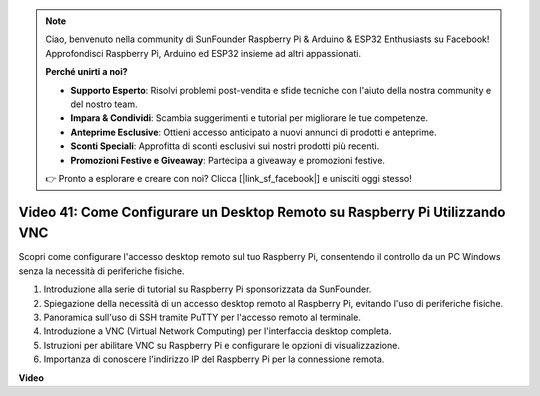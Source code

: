 .. note::

    Ciao, benvenuto nella community di SunFounder Raspberry Pi & Arduino & ESP32 Enthusiasts su Facebook! Approfondisci Raspberry Pi, Arduino ed ESP32 insieme ad altri appassionati.

    **Perché unirti a noi?**

    - **Supporto Esperto**: Risolvi problemi post-vendita e sfide tecniche con l'aiuto della nostra community e del nostro team.
    - **Impara & Condividi**: Scambia suggerimenti e tutorial per migliorare le tue competenze.
    - **Anteprime Esclusive**: Ottieni accesso anticipato a nuovi annunci di prodotti e anteprime.
    - **Sconti Speciali**: Approfitta di sconti esclusivi sui nostri prodotti più recenti.
    - **Promozioni Festive e Giveaway**: Partecipa a giveaway e promozioni festive.

    👉 Pronto a esplorare e creare con noi? Clicca [|link_sf_facebook|] e unisciti oggi stesso!

Video 41: Come Configurare un Desktop Remoto su Raspberry Pi Utilizzando VNC
=======================================================================================

Scopri come configurare l'accesso desktop remoto sul tuo Raspberry Pi, consentendo il controllo da un PC Windows senza la necessità di periferiche fisiche.

1. Introduzione alla serie di tutorial su Raspberry Pi sponsorizzata da SunFounder.
2. Spiegazione della necessità di un accesso desktop remoto al Raspberry Pi, evitando l'uso di periferiche fisiche.
3. Panoramica sull'uso di SSH tramite PuTTY per l'accesso remoto al terminale.
4. Introduzione a VNC (Virtual Network Computing) per l'interfaccia desktop completa.
5. Istruzioni per abilitare VNC su Raspberry Pi e configurare le opzioni di visualizzazione.
6. Importanza di conoscere l'indirizzo IP del Raspberry Pi per la connessione remota.

**Video**

.. raw:: html

    <iframe width="700" height="500" src="https://www.youtube.com/embed/DKwpOTzPP_A?si=JjNeSuAUwsGps1ed" title="YouTube video player" frameborder="0" allow="accelerometer; autoplay; clipboard-write; encrypted-media; gyroscope; picture-in-picture; web-share" allowfullscreen></iframe>
